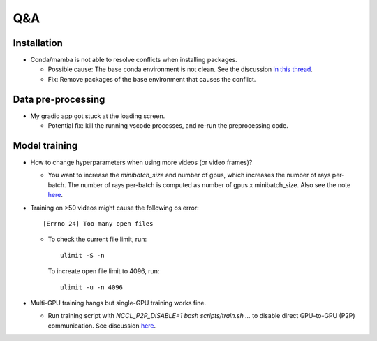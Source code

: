 Q&A
===========================

Installation
---------------------------
- Conda/mamba is not able to resolve conflicts when installing packages.

  - Possible cause: The base conda environment is not clean. See the discussion `in this thread <https://stackoverflow.com/questions/57243296/why-is-it-recommended-to-not-install-additional-packages-in-the-conda-base-envir>`_.
  
  - Fix: Remove packages of the base environment that causes the conflict.

Data pre-processing
---------------------------
- My gradio app got stuck at the loading screen.

  - Potential fix: kill the running vscode processes, and re-run the preprocessing code.

Model training
---------------------------

- How to change hyperparameters when using more videos (or video frames)? 

  - You want to increase the `minibatch_size` and number of gpus, which increases the number of rays per-batch.
    The number of rays per-batch is computed as number of gpus x minibatch_size. 
    Also see the note `here <https://lab4d-org.github.io/lab4d/tutorials/multi_video_cat.html#training>`_.

- Training on >50 videos might cause the following os error::

   [Errno 24] Too many open files

  - To check the current file limit, run::
    
        ulimit -S -n

    To increate open file limit to 4096, run::
      
        ulimit -u -n 4096

- Multi-GPU training hangs but single-GPU training works fine.

  - Run training script with `NCCL_P2P_DISABLE=1 bash scripts/train.sh ...` to disable direct GPU-to-GPU (P2P) communication. See discussion `here <https://github.com/NVIDIA/nccl/issues/631>`_.
  